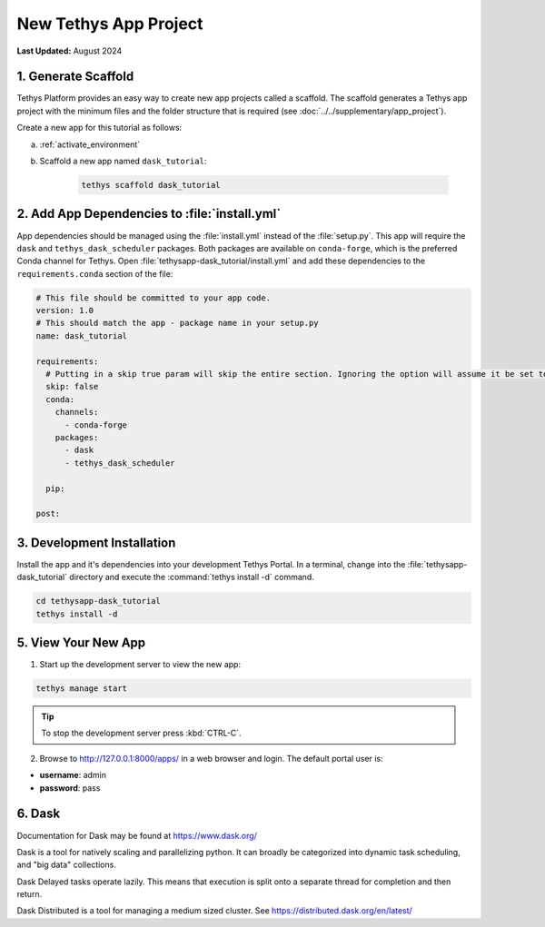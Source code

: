 **********************
New Tethys App Project
**********************

**Last Updated:** August 2024

1. Generate Scaffold
====================

Tethys Platform provides an easy way to create new app projects called a scaffold. The scaffold generates a Tethys app project with the minimum files and the folder structure that is required (see :doc:`../../supplementary/app_project`).

Create a new app for this tutorial as follows:

a. :ref:`activate_environment`

b. Scaffold a new app named ``dask_tutorial``:

    .. code-block:: bash

        tethys scaffold dask_tutorial

2. Add App Dependencies to :file:`install.yml`
==============================================

App dependencies should be managed using the :file:`install.yml` instead of the :file:`setup.py`. This app will require the ``dask`` and ``tethys_dask_scheduler`` packages. Both packages are available on ``conda-forge``, which is the preferred Conda channel for Tethys. Open :file:`tethysapp-dask_tutorial/install.yml` and add these dependencies to the ``requirements.conda`` section of the file:

.. code-block:: yaml

    # This file should be committed to your app code.
    version: 1.0
    # This should match the app - package name in your setup.py
    name: dask_tutorial

    requirements:
      # Putting in a skip true param will skip the entire section. Ignoring the option will assume it be set to False
      skip: false
      conda:
        channels:
          - conda-forge
        packages:
          - dask
          - tethys_dask_scheduler

      pip:

    post:

3. Development Installation
===========================

Install the app and it's dependencies into your development Tethys Portal. In a terminal, change into the :file:`tethysapp-dask_tutorial` directory and execute the :command:`tethys install -d` command.

.. code-block:: bash

    cd tethysapp-dask_tutorial
    tethys install -d

5. View Your New App
====================

1. Start up the development server to view the new app:

.. code-block:: bash

    tethys manage start

.. tip::

    To stop the development server press :kbd:`CTRL-C`.

2. Browse to `<http://127.0.0.1:8000/apps/>`_ in a web browser and login. The default portal user is:

* **username**: admin
* **password**: pass

6. Dask
=======

Documentation for Dask may be found at `<https://www.dask.org/>`_

Dask is a tool for natively scaling and parallelizing python. It can broadly be categorized into dynamic task scheduling, and "big data" collections.

Dask Delayed tasks operate lazily. This means that execution is split onto a separate thread for completion and then return.

Dask Distributed is a tool for managing a medium sized cluster. See `<https://distributed.dask.org/en/latest/>`_
